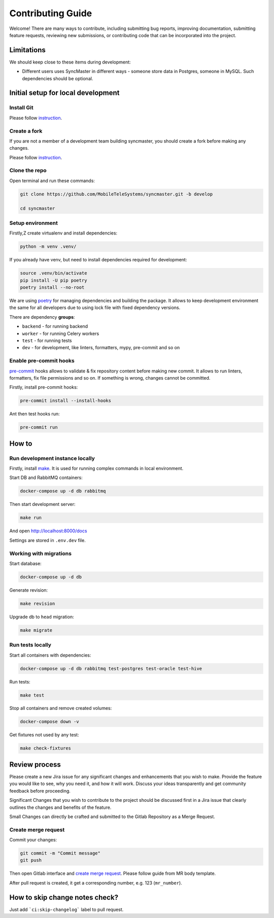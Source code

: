 Contributing Guide
==================

Welcome! There are many ways to contribute, including submitting bug
reports, improving documentation, submitting feature requests, reviewing
new submissions, or contributing code that can be incorporated into the
project.

Limitations
-----------

We should keep close to these items during development:

* Different users uses SyncMaster in different ways - someone store data in Postgres, someone in MySQL. Such dependencies should be optional.

Initial setup for local development
-----------------------------------

Install Git
~~~~~~~~~~~

Please follow `instruction <https://docs.gitlab.com/ee/topics/git/>`_.

Create a fork
~~~~~~~~~~~~~

If you are not a member of a development team building syncmaster, you should create a fork before making any changes.

Please follow `instruction <https://docs.gitlab.com/ee/user/project/repository/forking_workflow.html>`_.

Clone the repo
~~~~~~~~~~~~~~

Open terminal and run these commands:

.. code:: bash

    git clone https://github.com/MobileTeleSystems/syncmaster.git -b develop

    cd syncmaster

Setup environment
~~~~~~~~~~~~~~~~~

Firstly,Z create virtualenv and install dependencies:

.. code:: bash

    python -m venv .venv/

If you already have venv, but need to install dependencies required for development:

.. code:: bash

    source .venv/bin/activate
    pip install -U pip poetry
    poetry install --no-root

We are using `poetry <https://python-poetry.org/docs/managing-dependencies/>`_ for managing dependencies and building the package.
It allows to keep development environment the same for all developers due to using lock file with fixed dependency versions.

There are dependency **groups**:

* ``backend`` - for running backend
* ``worker`` - for running Celery workers
* ``test`` - for running tests
* ``dev`` - for development, like linters, formatters, mypy, pre-commit and so on

Enable pre-commit hooks
~~~~~~~~~~~~~~~~~~~~~~~

`pre-commit <https://pre-commit.com/>`_ hooks allows to validate & fix repository content before making new commit.
It allows to run linters, formatters, fix file permissions and so on. If something is wrong, changes cannot be committed.

Firstly, install pre-commit hooks:

.. code:: bash

    pre-commit install --install-hooks

Ant then test hooks run:

.. code:: bash

    pre-commit run

How to
------

Run development instance locally
~~~~~~~~~~~~~~~~~~~~~~~~~~~~~~~~

Firstly, install `make <https://www.gnu.org/software/make/manual/make.html>`_. It is used for running complex commands in local environment.

Start DB and RabbitMQ containers:

.. code:: bash

    docker-compose up -d db rabbitmq

Then start development server:

.. code:: bash

    make run

And open http://localhost:8000/docs

Settings are stored in ``.env.dev`` file.

Working with migrations
~~~~~~~~~~~~~~~~~~~~~~~

Start database:

.. code:: bash

    docker-compose up -d db

Generate revision:

.. code:: bash

    make revision

Upgrade db to ``head`` migration:

.. code:: bash

    make migrate

Run tests locally
~~~~~~~~~~~~~~~~~

Start all containers with dependencies:

.. code:: bash

    docker-compose up -d db rabbitmq test-postgres test-oracle test-hive

Run tests:

.. code:: bash

    make test

Stop all containers and remove created volumes:

.. code:: bash

    docker-compose down -v

Get fixtures not used by any test:

.. code:: bash

    make check-fixtures


Review process
--------------

Please create a new Jira issue for any significant changes and
enhancements that you wish to make. Provide the feature you would like
to see, why you need it, and how it will work. Discuss your ideas
transparently and get community feedback before proceeding.

Significant Changes that you wish to contribute to the project should be
discussed first in a Jira issue that clearly outlines the changes and
benefits of the feature.

Small Changes can directly be crafted and submitted to the Gitlab
Repository as a Merge Request.

Create merge request
~~~~~~~~~~~~~~~~~~~~

Commit your changes:

.. code:: bash

    git commit -m "Commit message"
    git push

Then open Gitlab interface and `create merge request <https://docs.gitlab.com/ee/user/project/merge_requests/>`_.
Please follow guide from MR body template.

After pull request is created, it get a corresponding number, e.g. 123 (``mr_number``).

How to skip change notes check?
-------------------------------

Just add ```ci:skip-changelog``` label to pull request.